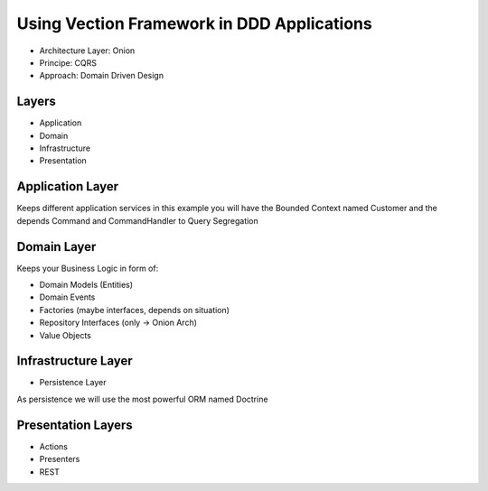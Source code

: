 Using Vection Framework in DDD Applications
================

- Architecture Layer: Onion
- Principe: CQRS
- Approach: Domain Driven Design

Layers
------

- Application
- Domain
- Infrastructure
- Presentation

Application Layer
-----------------

Keeps different application services in this example you will
have the Bounded Context named Customer and the depends
Command and CommandHandler to Query Segregation

Domain Layer
------------

Keeps your Business Logic in form of:

- Domain Models (Entities)
- Domain Events
- Factories (maybe interfaces, depends on situation)
- Repository Interfaces (only -> Onion Arch)
- Value Objects

Infrastructure Layer
---------------------

- Persistence Layer

As persistence we will use the most powerful ORM named Doctrine

Presentation Layers
---------------------

- Actions
- Presenters
- REST

